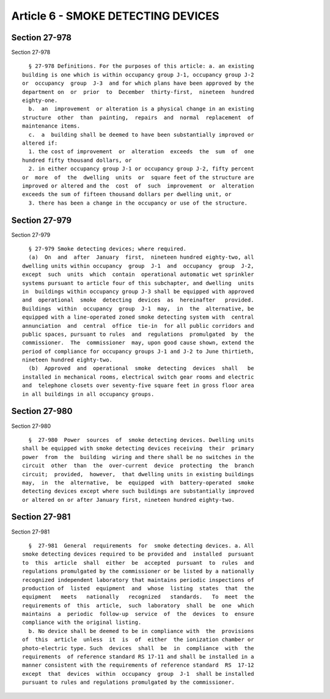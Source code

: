 Article 6 - SMOKE DETECTING DEVICES
===================================

Section 27-978
--------------

Section 27-978 ::    
        
     
        § 27-978 Definitions. For the purposes of this article: a. an existing
      building is one which is within occupancy group J-1, occupancy group J-2
      or  occupancy  group  J-3  and for which plans have been approved by the
      department on  or  prior  to  December  thirty-first,  nineteen  hundred
      eighty-one.
        b.  an  improvement  or alteration is a physical change in an existing
      structure  other  than  painting,  repairs  and  normal  replacement  of
      maintenance items.
        c.  a  building shall be deemed to have been substantially improved or
      altered if:
        1. the cost of improvement  or  alteration  exceeds  the  sum  of  one
      hundred fifty thousand dollars, or
        2. in either occupancy group J-1 or occupancy group J-2, fifty percent
      or  more  of  the  dwelling  units  or  square feet of the structure are
      improved or altered and the  cost  of  such  improvement  or  alteration
      exceeds the sum of fifteen thousand dollars per dwelling unit, or
        3. there has been a change in the occupancy or use of the structure.
    
    
    
    
    
    
    

Section 27-979
--------------

Section 27-979 ::    
        
     
        § 27-979 Smoke detecting devices; where required.
        (a)  On  and  after  January  first,  nineteen hundred eighty-two, all
      dwelling units within occupancy  group  J-1  and  occupancy  group  J-2,
      except  such  units  which  contain  operational automatic wet sprinkler
      systems pursuant to article four of this subchapter, and dwelling  units
      in  buildings within occupancy group J-3 shall be equipped with approved
      and  operational  smoke  detecting  devices  as  hereinafter   provided.
      Buildings  within  occupancy  group  J-1  may,  in  the  alternative, be
      equipped with a line-operated zoned smoke detecting system with  central
      annunciation  and  central  office  tie-in  for all public corridors and
      public spaces, pursuant to rules  and  regulations  promulgated  by  the
      commissioner.  The  commissioner  may, upon good cause shown, extend the
      period of compliance for occupancy groups J-1 and J-2 to June thirtieth,
      nineteen hundred eighty-two.
        (b)  Approved  and  operational  smoke  detecting  devices  shall   be
      installed in mechanical rooms, electrical switch gear rooms and electric
      and  telephone closets over seventy-five square feet in gross floor area
      in all buildings in all occupancy groups.
    
    
    
    
    
    
    

Section 27-980
--------------

Section 27-980 ::    
        
     
        §  27-980  Power  sources  of  smoke detecting devices. Dwelling units
      shall be equipped with smoke detecting devices receiving  their  primary
      power  from  the  building  wiring and there shall be no switches in the
      circuit  other  than  the  over-current  device  protecting  the  branch
      circuit;  provided,  however,  that dwelling units in existing buildings
      may,  in  the  alternative,  be  equipped  with  battery-operated  smoke
      detecting devices except where such buildings are substantially improved
      or altered on or after January first, nineteen hundred eighty-two.
    
    
    
    
    
    
    

Section 27-981
--------------

Section 27-981 ::    
        
     
        §  27-981  General  requirements  for  smoke detecting devices. a. All
      smoke detecting devices required to be provided and  installed  pursuant
      to  this  article  shall  either  be  accepted  pursuant  to  rules  and
      regulations promulgated by the commissioner or be listed by a nationally
      recognized independent laboratory that maintains periodic inspections of
      production of  listed  equipment  and  whose  listing  states  that  the
      equipment   meets   nationally   recognized   standards.   To  meet  the
      requirements of  this  article,  such  laboratory  shall  be  one  which
      maintains  a  periodic  follow-up  service  of  the  devices  to  ensure
      compliance with the original listing.
        b. No device shall be deemed to be in compliance with  the  provisions
      of  this  article  unless  it  is  of  either  the ionization chamber or
      photo-electric type. Such  devices  shall  be  in  compliance  with  the
      requirements  of reference standard RS 17-11 and shall be installed in a
      manner consistent with the requirements of reference standard  RS  17-12
      except  that  devices  within  occupancy  group  J-1  shall be installed
      pursuant to rules and regulations promulgated by the commissioner.
    
    
    
    
    
    
    

